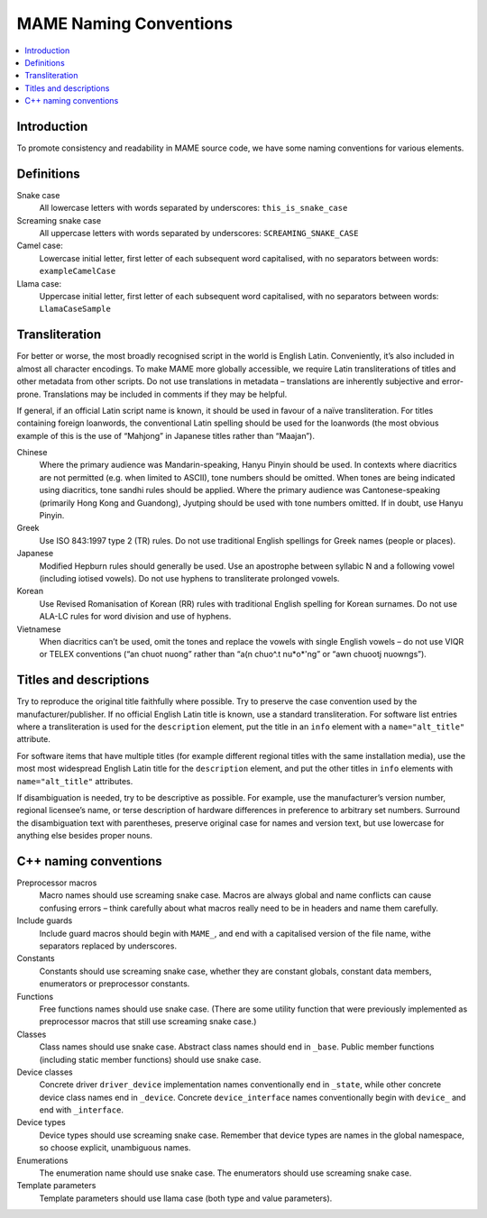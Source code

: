 MAME Naming Conventions
=======================

.. contents:: :local:


.. _naming-intro:

Introduction
------------

To promote consistency and readability in MAME source code, we have some
naming conventions for various elements.


.. _naming-definitions:

Definitions
-----------

Snake case
    All lowercase letters with words separated by underscores:
    ``this_is_snake_case``
Screaming snake case
    All uppercase letters with words separated by underscores:
    ``SCREAMING_SNAKE_CASE``
Camel case:
    Lowercase initial letter, first letter of each subsequent word
    capitalised, with no separators between words: ``exampleCamelCase``
Llama case:
    Uppercase initial letter, first letter of each subsequent word
    capitalised, with no separators between words: ``LlamaCaseSample``


.. _naming-transliteration:

Transliteration
---------------

For better or worse, the most broadly recognised script in the world is
English Latin.  Conveniently, it’s also included in almost all character
encodings.  To make MAME more globally accessible, we require Latin
transliterations of titles and other metadata from other scripts.  Do
not use translations in metadata – translations are inherently
subjective and error-prone.  Translations may be included in comments if
they may be helpful.

If general, if an official Latin script name is known, it should be used
in favour of a naïve transliteration.  For titles containing foreign
loanwords, the conventional Latin spelling should be used for the
loanwords (the most obvious example of this is the use of “Mahjong” in
Japanese titles rather than “Maajan”).

Chinese
    Where the primary audience was Mandarin-speaking, Hanyu Pinyin
    should be used.  In contexts where diacritics are not permitted
    (e.g. when limited to ASCII), tone numbers should be omitted.  When
    tones are being indicated using diacritics, tone sandhi rules should
    be applied.  Where the primary audience was Cantonese-speaking
    (primarily Hong Kong and Guandong), Jyutping should be used with
    tone numbers omitted.  If in doubt, use Hanyu Pinyin.
Greek
    Use ISO 843:1997 type 2 (TR) rules.  Do not use traditional English
    spellings for Greek names (people or places).
Japanese
    Modified Hepburn rules should generally be used.  Use an apostrophe
    between syllabic N and a following vowel (including iotised vowels).
    Do not use hyphens to transliterate prolonged vowels.
Korean
    Use Revised Romanisation of Korean (RR) rules with traditional
    English spelling for Korean surnames.  Do not use ALA-LC rules for
    word division and use of hyphens.
Vietnamese
    When diacritics can’t be used, omit the tones and replace the vowels
    with single English vowels – do not use VIQR or TELEX conventions
    (“an chuot nuong” rather than “a(n chuo^.t nu*o*'ng” or “awn chuootj
    nuowngs”).


.. _naming-titles:

Titles and descriptions
-----------------------

Try to reproduce the original title faithfully where possible.  Try to
preserve the case convention used by the manufacturer/publisher.  If no
official English Latin title is known, use a standard transliteration.
For software list entries where a transliteration is used for the
``description`` element, put the title in an ``info`` element with a
``name="alt_title"`` attribute.

For software items that have multiple titles (for example different
regional titles with the same installation media), use the most most
widespread English Latin title for the ``description`` element, and put
the other titles in ``info`` elements with ``name="alt_title"``
attributes.

If disambiguation is needed, try to be descriptive as possible.  For
example, use the manufacturer’s version number, regional licensee’s
name, or terse description of hardware differences in preference to
arbitrary set numbers.  Surround the disambiguation text with
parentheses, preserve original case for names and version text, but
use lowercase for anything else besides proper nouns.


.. _naming-cplusplus:

C++ naming conventions
----------------------

Preprocessor macros
    Macro names should use screaming snake case.  Macros are always
    global and name conflicts can cause confusing errors – think
    carefully about what macros really need to be in headers and name
    them carefully.
Include guards
    Include guard macros should begin with ``MAME_``, and end with a
    capitalised version of the file name, withe separators replaced by
    underscores.
Constants
    Constants should use screaming snake case, whether they are constant
    globals, constant data members, enumerators or preprocessor
    constants.
Functions
    Free functions names should use snake case.  (There are some utility
    function that were previously implemented as preprocessor macros
    that still use screaming snake case.)
Classes
    Class names should use snake case.  Abstract class names should end
    in ``_base``.  Public member functions (including static member
    functions) should use snake case.
Device classes
    Concrete driver ``driver_device`` implementation names
    conventionally end in ``_state``, while other concrete device class
    names end in ``_device``.  Concrete ``device_interface`` names
    conventionally begin with ``device_`` and end with ``_interface``.
Device types
    Device types should use screaming snake case.  Remember that device
    types are names in the global namespace, so choose explicit,
    unambiguous names.
Enumerations
    The enumeration name should use snake case.  The enumerators should
    use screaming snake case.
Template parameters
    Template parameters should use llama case (both type and value
    parameters).
